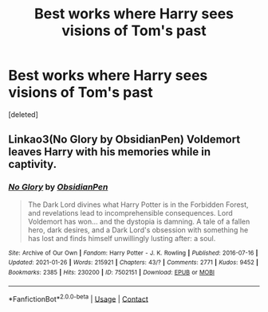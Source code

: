 #+TITLE: Best works where Harry sees visions of Tom's past

* Best works where Harry sees visions of Tom's past
:PROPERTIES:
:Score: 1
:DateUnix: 1616896819.0
:DateShort: 2021-Mar-28
:FlairText: Request
:END:
[deleted]


** Linkao3(No Glory by ObsidianPen) Voldemort leaves Harry with his memories while in captivity.
:PROPERTIES:
:Author: xshadowfax
:Score: 2
:DateUnix: 1616899391.0
:DateShort: 2021-Mar-28
:END:

*** [[https://archiveofourown.org/works/7502151][*/No Glory/*]] by [[https://www.archiveofourown.org/users/ObsidianPen/pseuds/ObsidianPen][/ObsidianPen/]]

#+begin_quote
  The Dark Lord divines what Harry Potter is in the Forbidden Forest, and revelations lead to incomprehensible consequences. Lord Voldemort has won... and the dystopia is damning. A tale of a fallen hero, dark desires, and a Dark Lord's obsession with something he has lost and finds himself unwillingly lusting after: a soul.
#+end_quote

^{/Site/:} ^{Archive} ^{of} ^{Our} ^{Own} ^{*|*} ^{/Fandom/:} ^{Harry} ^{Potter} ^{-} ^{J.} ^{K.} ^{Rowling} ^{*|*} ^{/Published/:} ^{2016-07-16} ^{*|*} ^{/Updated/:} ^{2021-01-26} ^{*|*} ^{/Words/:} ^{215921} ^{*|*} ^{/Chapters/:} ^{43/?} ^{*|*} ^{/Comments/:} ^{2771} ^{*|*} ^{/Kudos/:} ^{9452} ^{*|*} ^{/Bookmarks/:} ^{2385} ^{*|*} ^{/Hits/:} ^{230200} ^{*|*} ^{/ID/:} ^{7502151} ^{*|*} ^{/Download/:} ^{[[https://archiveofourown.org/downloads/7502151/No%20Glory.epub?updated_at=1613967162][EPUB]]} ^{or} ^{[[https://archiveofourown.org/downloads/7502151/No%20Glory.mobi?updated_at=1613967162][MOBI]]}

--------------

*FanfictionBot*^{2.0.0-beta} | [[https://github.com/FanfictionBot/reddit-ffn-bot/wiki/Usage][Usage]] | [[https://www.reddit.com/message/compose?to=tusing][Contact]]
:PROPERTIES:
:Author: FanfictionBot
:Score: 1
:DateUnix: 1616899418.0
:DateShort: 2021-Mar-28
:END:
